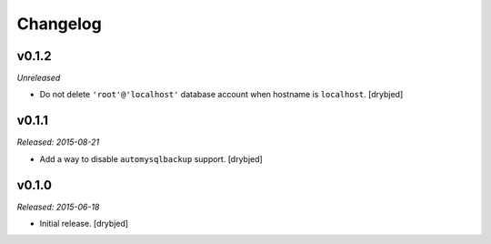 Changelog
=========

v0.1.2
------

*Unreleased*

- Do not delete ``'root'@'localhost'`` database account when hostname is
  ``localhost``. [drybjed]

v0.1.1
------

*Released: 2015-08-21*

- Add a way to disable ``automysqlbackup`` support. [drybjed]

v0.1.0
------

*Released: 2015-06-18*

- Initial release. [drybjed]

